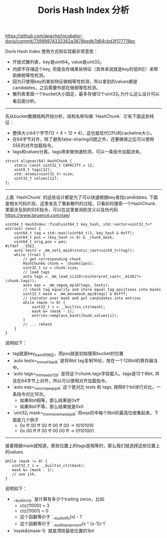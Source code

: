 #+title: Doris Hash Index 分析

https://github.com/apache/incubator-doris/commit/73999974332362a3874bedb7d64cbd3f177718ec

Doris Hash Index 使用方式和实现都非常意思：
- 开放式散列表，key是uint64_t, value是uint32_t.
- 内部不存储这个key, 但是会存储某些特征（具体来说就是key的低8位）来帮助做相等性检测。
- 因为只使用key的某些特征做相等性检测，所以拿到的values都是candidates，之后需要外部在做相等性检测。
- 散列表里面一个bucket大小固定，最多存储12个uint32_t.为什么这么设计可以看后面分析。

----------

先从bucket数据结构开始分析，结构名称叫做 `HashChunk`. 它有下面这些特征：
- 整体大小64个字节(12 + 4 + 12 * 4)，这也是现代CPU的cacheline大小。
- 在64字节对齐，除了避免false-sharing问题之外，还要确保之后可以使用SSE的对齐加载指令。
- tags和values分离，tags用来做快速检测，可以一条指令加载进来。

#+BEGIN_SRC C++
struct alignas(64) HashChunk {
    static const uint32_t CAPACITY = 12;
    uint8_t tags[12];
    std::atomic<uint32_t> size;
    uint32_t values[12];
};
#+END_SRC

----------

上面 `HashChunk` 的这些设计都是为了可以快速根据key查找candidates. 下面是相关代码片段，这里省去了重新散列的过程，只看如何搜索一个HashChunk. 里面涉及到的SSE指令，可以在这里查询到含义以及伪代码 https://www.laruence.com/sse/

#+BEGIN_SRC C++
uint64_t HashIndex::find(uint64_t key_hash, std::vector<uint32_t>* entries) const {
    uint64_t tag = std::max((uint64_t)1, key_hash & 0xff);
    uint64_t pos = (key_hash >> 8) & _chunk_mask;
    uint64_t orig_pos = pos;
#ifdef __SSE2__
    auto tests = _mm_set1_epi8(static_cast<uint8_t>(tag));
    while (true) {
        // get corresponding chunk
        HashChunk& chunk = _chunks[pos];
        uint32_t sz = chunk.size;
        // load tags
        auto tags = _mm_load_si128(reinterpret_cast<__m128i*>(chunk.tags));
        auto eqs = _mm_cmpeq_epi8(tags, tests);
        // check tag equality and store equal tag positions into masks
        uint32_t mask = _mm_movemask_epi8(eqs) & 0xfff;
        // iterator over mask and put candidates into entries
        while (mask != 0) {
            uint32_t i = __builtin_ctz(mask);
            mask &= (mask - 1);
            entries->emplace_back(chunk.values[i]);
        }
        // ... rehash
    }
}
#+END_SRC

说明如下：
- tag就是key_hash的特征，而pos就是初始搜索bucket的位置
- `auto tests=_mm_set1_epi8` 是将8bit tag复制16份，放在一个128bit的寄存器当中。
- `auto tags=_mm_load_si128` 是将这个chunk.tags字段载入。tags是12个8bit, 并且在64字节上对齐，所以可以使用对齐加载指令。
- `auto eqs=_mm_cmpeq_epi8` 这个是对比 tests 和 tags, 按照8个bit进行对比，一条指令对比16次。
  - 如果8bit相等，那么结果是0xff
  - 如果8bit不等，那么结果就是0x0
- `uint32_t mask=_mm_movemask_epi8` 将eqs的中每个8bit的最高位收集起来。下面是几个例子
  - 0x ff 00 ff 00 ff 00 ff 00 -> 10101010
  - 0x 00 ff ff 00 ff 00 00 ff -> 01101001

-------------------

接着根据mask就知道，那些位置上的tags是相等的，那么我们就选择这些位置上的values.

#+BEGIN_SRC C++
while (mask != 0) {
   uint32_t i = __builtin_ctz(mask);
   mask &= (mask - 1);
   // use ith.
}
#+END_SRC

说明如下：
- `__builtin_ctz` 是计算有多少个trailing zeros，比如
  - ctz(11000) = 3
  - ctz(11001) = 0
  - 这个函数等价于 `__builtin_ffs(x) - 1`
  - 这个函数等价于 `__builtin_popcount(x ^ (x-1))-1`
-  `mask&(mask-1)` 就是清除最低位置的1bit

